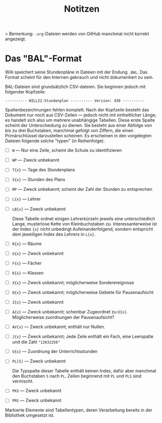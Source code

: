 #+title: Notitzen

> Bemerkung: ~.org~-Dateien werden von GitHub manchmal nicht korrekt angezeigt.

* Das "BAL"-Format

Willi speichert seine Stundenpläne in Dateien mit der Endung ~.BAL~. Das Format scheint für den Internen gebrauch und nicht dokumentiert zu sein.

BAL-Dateien sind grundsätzlich CSV-dateien. Sie beginnen jedoch mit folgender Kopfzeile:

#+begin_example
---------- WILLI2-Stundenplan ---------- Version: 430 ----------
#+end_example

Spaltenbezeichnungen fehlen komplett. Nach der Kopfzeile besteht das Dokument nur noch aus CSV-Zeilen — jedoch nicht mit einheitlicher Länge; es handelt sich also um mehrere unabhängige Tabellen. Diese erste Spalte scheint der Unterscheidung zu dienen. Sie besteht aus einer Abfolge von bis zu drei Buchstaben, manchmal gefolgt von Ziffern, die einen Primärschlüssel darzustellen scheinen. Es erscheinen in den vorgelegten Dateien folgende solche "typen" (in Reihenfolge):

- [ ] ~W~ — Nur eine Zeile, scheint die Schule zu identifizieren
- [ ] ~WP~ — Zweck unbekannt
- [ ] ~T{x}~ — Tage des Stundenplans
- [ ] ~S{x}~ — Stunden des Plans
- [ ] ~MP~ — Zweck unbekannt; scheint der Zahl der Stunden zu entsprechen
- [ ] ~L{x}~ — Lehrer
- [ ] ~LB{x}~ — Zweck unbekannt

  Diese Tabelle ordnet einigen Lehrerkürzeln jeweils eine unterschiedlich Lange, musterlose Kette von Kleinbuchstaben zu. Interessanterweise ist der Index ~{x}~ nicht unbedingt Aufeinanderfolgend, sondern entspricht dem jeweiligen Index des Lehrers in ~L{x}~.

- [ ] ~R{x}~ — Räume
- [ ] ~G{x}~ — Zweck unbekannt
- [ ] ~F{x}~ — Fächer
- [ ] ~K{x}~ — Klassen
- [ ] ~X{x}~ — Zweck unbekannt; möglicherweise Sonderereignisse
- [ ] ~O{x}~ — Zweck unbekannt; möglicherweise Gebiete für Pausenaufsicht
- [ ] ~Z{x}~ — Zweck unbekannt
- [ ] ~A{x}~ — Zweck unbekannt; scheinbar Zugeordnet zu ~O{x}~. Möglicherweise zuordnungen der Pausenaufsicht?
- [ ] ~AV{x}~ — Zweck unbekannt; enthält nur Nullen.
- [ ] ~J{x}~ — Zweck unbekannt; Jede Zeile enthält ein Fach, eine Leerspalte und die Zahl ~"12632256"~
- [ ] ~U{x}~ — Zuordnung der Unterrichtsstunden
- [ ] ~PL[S]~ — Zweck unbekannt

  Die Typspalte dieser Tabelle enthält keinen Index, dafür aber manchmal den Buchstaben ~S~ nach ~PL~. Zeilen beginnend mit ~PL~ und ~PLS~ sind vermischt.
- [ ] ~PKS~ — Zweck unbekannt
- [ ] ~PRS~ — Zweck unbekannt

Markierte Elemente sind Tabellentypen, deren Verarbeitung bereits in der Bibliothek umgesetzt ist.

